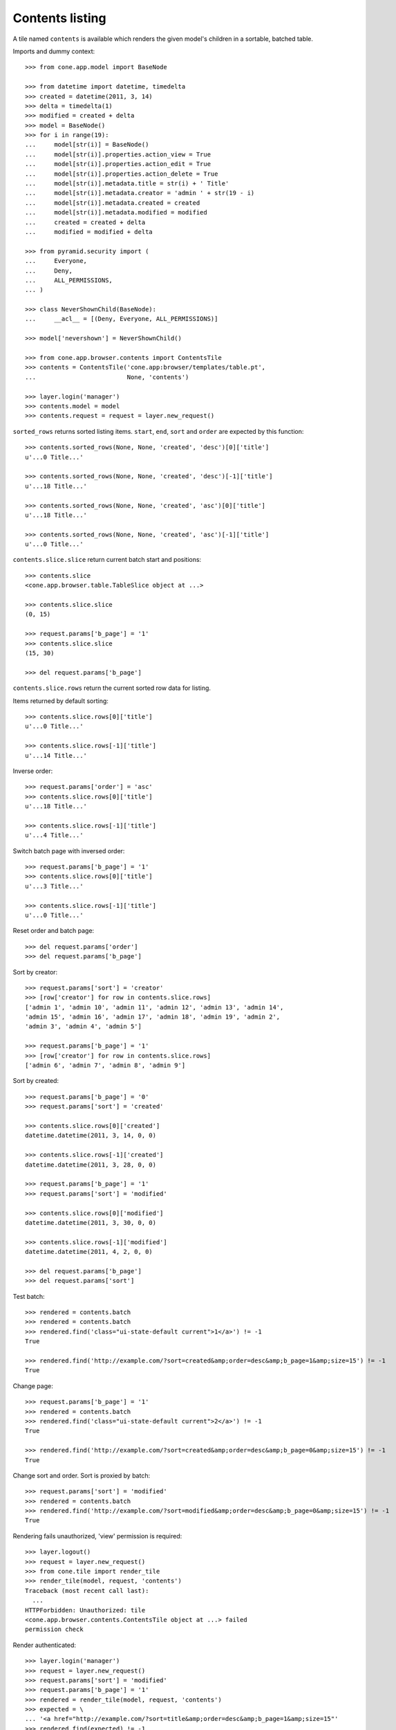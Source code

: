 Contents listing
================

A tile named ``contents`` is available which renders the given model's children
in a sortable, batched table.

Imports and dummy context::

    >>> from cone.app.model import BaseNode

    >>> from datetime import datetime, timedelta
    >>> created = datetime(2011, 3, 14)
    >>> delta = timedelta(1)
    >>> modified = created + delta
    >>> model = BaseNode()
    >>> for i in range(19):
    ...     model[str(i)] = BaseNode()
    ...     model[str(i)].properties.action_view = True
    ...     model[str(i)].properties.action_edit = True
    ...     model[str(i)].properties.action_delete = True
    ...     model[str(i)].metadata.title = str(i) + ' Title'
    ...     model[str(i)].metadata.creator = 'admin ' + str(19 - i)
    ...     model[str(i)].metadata.created = created
    ...     model[str(i)].metadata.modified = modified
    ...     created = created + delta
    ...     modified = modified + delta

    >>> from pyramid.security import (
    ...     Everyone,
    ...     Deny,
    ...     ALL_PERMISSIONS,
    ... )

    >>> class NeverShownChild(BaseNode):
    ...     __acl__ = [(Deny, Everyone, ALL_PERMISSIONS)]

    >>> model['nevershown'] = NeverShownChild()

    >>> from cone.app.browser.contents import ContentsTile
    >>> contents = ContentsTile('cone.app:browser/templates/table.pt',
    ...                         None, 'contents')

    >>> layer.login('manager')
    >>> contents.model = model
    >>> contents.request = request = layer.new_request()

``sorted_rows`` returns sorted listing items. ``start``, ``end``, ``sort`` and
``order`` are expected by this function::

    >>> contents.sorted_rows(None, None, 'created', 'desc')[0]['title']
    u'...0 Title...'

    >>> contents.sorted_rows(None, None, 'created', 'desc')[-1]['title']
    u'...18 Title...'

    >>> contents.sorted_rows(None, None, 'created', 'asc')[0]['title']
    u'...18 Title...'

    >>> contents.sorted_rows(None, None, 'created', 'asc')[-1]['title']
    u'...0 Title...'

``contents.slice.slice`` return current batch start and positions::

    >>> contents.slice
    <cone.app.browser.table.TableSlice object at ...>

    >>> contents.slice.slice
    (0, 15)

    >>> request.params['b_page'] = '1'
    >>> contents.slice.slice
    (15, 30)

    >>> del request.params['b_page']

``contents.slice.rows`` return the current sorted row data for listing.

Items returned by default sorting::

    >>> contents.slice.rows[0]['title']
    u'...0 Title...'

    >>> contents.slice.rows[-1]['title']
    u'...14 Title...'

Inverse order::

    >>> request.params['order'] = 'asc'
    >>> contents.slice.rows[0]['title']
    u'...18 Title...'

    >>> contents.slice.rows[-1]['title']
    u'...4 Title...'

Switch batch page with inversed order::

    >>> request.params['b_page'] = '1'
    >>> contents.slice.rows[0]['title']
    u'...3 Title...'

    >>> contents.slice.rows[-1]['title']
    u'...0 Title...'

Reset order and batch page::

    >>> del request.params['order']
    >>> del request.params['b_page']

Sort by creator::

    >>> request.params['sort'] = 'creator'
    >>> [row['creator'] for row in contents.slice.rows]
    ['admin 1', 'admin 10', 'admin 11', 'admin 12', 'admin 13', 'admin 14', 
    'admin 15', 'admin 16', 'admin 17', 'admin 18', 'admin 19', 'admin 2', 
    'admin 3', 'admin 4', 'admin 5']

    >>> request.params['b_page'] = '1'
    >>> [row['creator'] for row in contents.slice.rows]
    ['admin 6', 'admin 7', 'admin 8', 'admin 9']

Sort by created::

    >>> request.params['b_page'] = '0'
    >>> request.params['sort'] = 'created'

    >>> contents.slice.rows[0]['created']
    datetime.datetime(2011, 3, 14, 0, 0)

    >>> contents.slice.rows[-1]['created']
    datetime.datetime(2011, 3, 28, 0, 0)

    >>> request.params['b_page'] = '1'
    >>> request.params['sort'] = 'modified'

    >>> contents.slice.rows[0]['modified']
    datetime.datetime(2011, 3, 30, 0, 0)

    >>> contents.slice.rows[-1]['modified']
    datetime.datetime(2011, 4, 2, 0, 0)

    >>> del request.params['b_page']
    >>> del request.params['sort']

Test batch::

    >>> rendered = contents.batch
    >>> rendered = contents.batch
    >>> rendered.find('class="ui-state-default current">1</a>') != -1
    True

    >>> rendered.find('http://example.com/?sort=created&amp;order=desc&amp;b_page=1&amp;size=15') != -1
    True

Change page::

    >>> request.params['b_page'] = '1'
    >>> rendered = contents.batch
    >>> rendered.find('class="ui-state-default current">2</a>') != -1
    True

    >>> rendered.find('http://example.com/?sort=created&amp;order=desc&amp;b_page=0&amp;size=15') != -1
    True

Change sort and order. Sort is proxied by batch::

    >>> request.params['sort'] = 'modified'
    >>> rendered = contents.batch
    >>> rendered.find('http://example.com/?sort=modified&amp;order=desc&amp;b_page=0&amp;size=15') != -1
    True

Rendering fails unauthorized, 'view' permission is required::

    >>> layer.logout()
    >>> request = layer.new_request()
    >>> from cone.tile import render_tile
    >>> render_tile(model, request, 'contents')
    Traceback (most recent call last):
      ...
    HTTPForbidden: Unauthorized: tile 
    <cone.app.browser.contents.ContentsTile object at ...> failed 
    permission check

Render authenticated::

    >>> layer.login('manager')
    >>> request = layer.new_request()
    >>> request.params['sort'] = 'modified'
    >>> request.params['b_page'] = '1'
    >>> rendered = render_tile(model, request, 'contents')
    >>> expected = \
    ... '<a href="http://example.com/?sort=title&amp;order=desc&amp;b_page=1&amp;size=15"'
    >>> rendered.find(expected) != -1
    True

Copysupport Attributes::

    >>> from cone.app.testing.mock import CopySupportNode
    >>> model = CopySupportNode()
    >>> model['child'] = CopySupportNode()
    >>> request = layer.new_request()
    >>> rendered = render_tile(model, request, 'contents')
    >>> expected = 'class="even selectable copysupportitem"'
    >>> rendered.find(expected) > -1
    True

    >>> import urllib
    >>> from cone.app.browser.utils import make_url
    >>> request = layer.new_request()
    >>> cut_url = urllib.quote(make_url(request, node=model['child']))
    >>> request.cookies['cone.app.copysupport.cut'] = cut_url
    >>> rendered = render_tile(model, request, 'contents')
    >>> expected = 'class="even selectable copysupportitem copysupport_cut"'
    >>> rendered.find(expected) > -1
    True

    >>> layer.logout()
